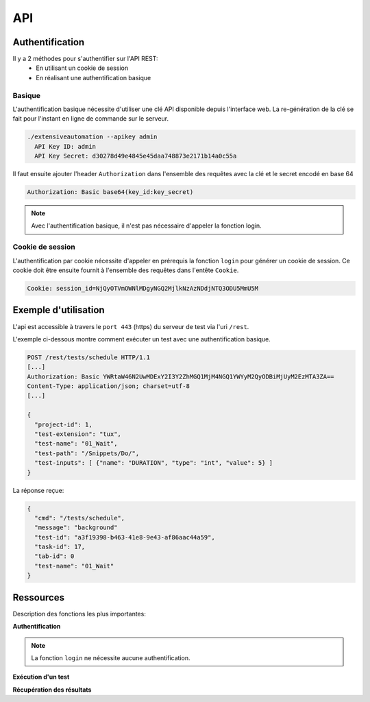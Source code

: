 API
===

Authentification
----------------

Il y a 2 méthodes pour s'authentifier sur l'API REST:
 - En utilisant un cookie de session
 - En réalisant une authentification basique
 
Basique
~~~~~~~~

L'authentification basique nécessite d'utiliser une clé API disponible depuis l'interface web.
La re-génération de la clé se fait pour l'instant en ligne de commande sur le serveur.

.. code-block:: bash
  
  ./extensiveautomation --apikey admin
    API Key ID: admin
    API Key Secret: d30278d49e4845e45daa748873e2171b14a0c55a

Il faut ensuite ajouter l'header ``Authorization`` dans l'ensemble des requêtes avec la clé et le secret encodé en base 64

.. code-block:: bash

  Authorization: Basic base64(key_id:key_secret)

.. note:: Avec l'authentification basique, il n'est pas nécessaire d'appeler la fonction login.

Cookie de session
~~~~~~~~~~~~~~~~~

L'authentification par cookie nécessite d'appeler en prérequis la fonction ``login`` pour générer un cookie de session.
Ce cookie doit être ensuite fournit à l'ensemble des requêtes dans l'entête ``Cookie``.

.. code-block:: bash

  Cookie: session_id=NjQyOTVmOWNlMDgyNGQ2MjlkNzAzNDdjNTQ3ODU5MmU5M
  
Exemple d'utilisation
----------------

L'api est accessible à travers le ``port 443`` (https) du serveur de test via l'uri ``/rest``.

L'exemple ci-dessous montre comment exécuter un test avec une authentification basique.

.. code-block:: json
  
  POST /rest/tests/schedule HTTP/1.1
  [...]
  Authorization: Basic YWRtaW46N2UwMDExY2I3Y2ZhMGQ1MjM4NGQ1YWYyM2QyODBiMjUyM2EzMTA3ZA==
  Content-Type: application/json; charset=utf-8 
  [...]
  
  {
    "project-id": 1,
    "test-extension": "tux",
    "test-name": "01_Wait",
    "test-path": "/Snippets/Do/",
    "test-inputs": [ {"name": "DURATION", "type": "int", "value": 5} ]
  }
  

La réponse reçue:

.. code-block:: json
  
  {
    "cmd": "/tests/schedule",
    "message": "background"
    "test-id": "a3f19398-b463-41e8-9e43-af86aac44a59",
    "task-id": 17,
    "tab-id": 0
    "test-name": "01_Wait"
  }
  


Ressources
----------

Description des fonctions les plus importantes:

**Authentification**

+-------------------------+--------------------------------------------------------+
|/rest/session/login      |      |
+-------------------------+--------------------------------------------------------+
|/rest/session/logout     |     |
+-------------------------+--------------------------------------------------------+

.. note:: La fonction ``login`` ne nécessite aucune authentification.

**Exécution d'un test**

+-------------------------+--------------------------------------------------------------+
|/rest/tests/schedule     |       |
+-------------------------+--------------------------------------------------------------+
|/rest/tests/schedule/tpg |   |
+-------------------------+--------------------------------------------------------------+

**Récupération des résultats**

+-------------------------+------------------------------------------------------------------------------+
|/rest/results/reports    |   |
+-------------------------+------------------------------------------------------------------------------+
|/rest/results/status     |   |
+-------------------------+------------------------------------------------------------------------------+
|/rest/results/verdict    |  |
+-------------------------+------------------------------------------------------------------------------+



















